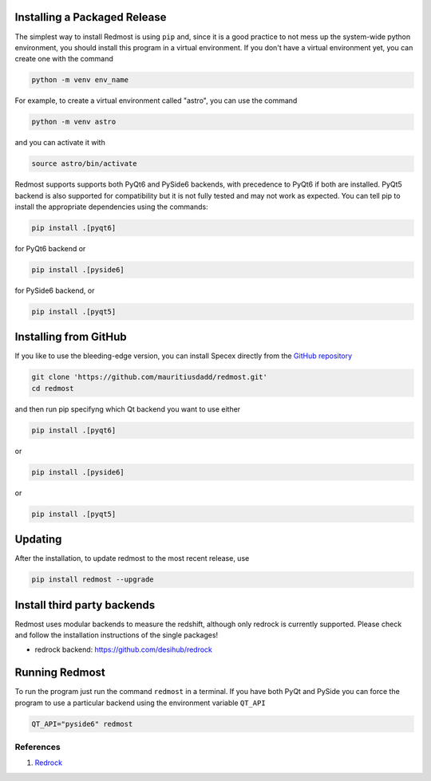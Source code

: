 .. |github_mark| image:: pics/github-mark.png
   :height: 1em
   :target: github_repo

Installing a Packaged Release
=============================

The simplest way to install Redmost is using ``pip`` and, since it is a good practice to not mess up the system-wide python environment, you should install this program in a virtual environment. If you don't have a virtual environment yet, you can create one with the command

.. code-block:: bash

    python -m venv env_name

For example, to create a virtual environment called "astro", you can use the command

.. code-block:: bash

    python -m venv astro

and you can activate it with

.. code-block:: bash

    source astro/bin/activate

Redmost supports supports both PyQt6 and PySide6 backends, with precedence to PyQt6 if both are installed. PyQt5 backend is also supported for compatibility but it is not fully tested and may not work as expected. You can tell pip to install the appropriate dependencies using the commands:

.. code-block:: bash

    pip install .[pyqt6]

for PyQt6 backend or

.. code-block:: bash

    pip install .[pyside6]

for PySide6 backend, or

.. code-block:: bash

    pip install .[pyqt5]

Installing from GitHub
======================

If you like to use the bleeding-edge version, you can install Specex directly from the |github_mark| `GitHub repository <https://github.com/mauritiusdadd/redmost>`_

.. code-block:: bash

    git clone 'https://github.com/mauritiusdadd/redmost.git'
    cd redmost

and then run pip specifyng which Qt backend you want to use either

.. code-block:: bash

    pip install .[pyqt6]

or

.. code-block:: bash

    pip install .[pyside6]

or

.. code-block:: bash

    pip install .[pyqt5]

Updating
========

After the installation, to update redmost to the most recent release, use

.. code-block:: bash

    pip install redmost --upgrade

Install third party backends
============================

Redmost uses modular backends to measure the redshift, although only redrock is currently supported. Please check and follow the installation instructions of the single packages!

- redrock backend: `<https://github.com/desihub/redrock>`_

Running Redmost
===============

To run the program just run the command ``redmost`` in a terminal. If you have both PyQt and PySide you can force the program to use a particular backend using the environment variable ``QT_API``

.. code-block:: bash

    QT_API="pyside6" redmost

.. _references_installation:

References
----------

#. `Redrock <https://github.com/desihub/redrock>`_
